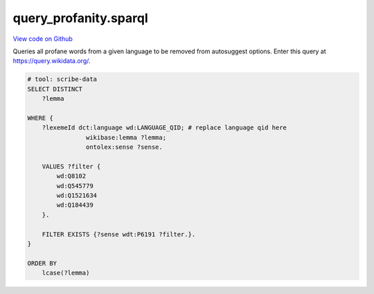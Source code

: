query_profanity.sparql
======================

`View code on Github <https://github.com/scribe-org/Scribe-Data/tree/main/src/scribe_data/wikidata/query_profanity.sparql>`_

Queries all profane words from a given language to be removed from autosuggest options. Enter this query at https://query.wikidata.org/.

.. code:: sparql

    # tool: scribe-data
    SELECT DISTINCT
        ?lemma

    WHERE {
        ?lexemeId dct:language wd:LANGUAGE_QID; # replace language qid here
                    wikibase:lemma ?lemma;
                    ontolex:sense ?sense.

        VALUES ?filter {
            wd:Q8102
            wd:Q545779
            wd:Q1521634
            wd:Q184439
        }.

        FILTER EXISTS {?sense wdt:P6191 ?filter.}.
    }

    ORDER BY
        lcase(?lemma)

..
